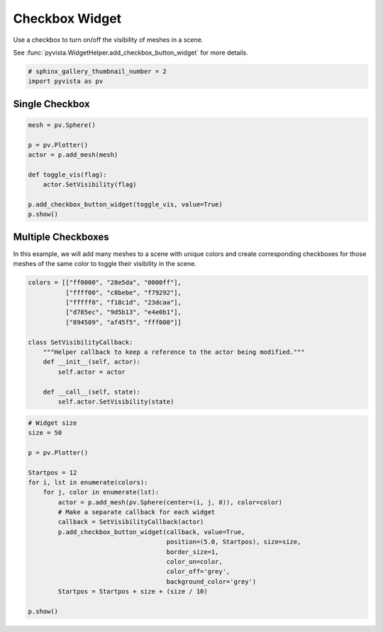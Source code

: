 
.. DO NOT EDIT.
.. THIS FILE WAS AUTOMATICALLY GENERATED BY SPHINX-GALLERY.
.. TO MAKE CHANGES, EDIT THE SOURCE PYTHON FILE:
.. "examples/03-widgets/checkbox-widget.py"
.. LINE NUMBERS ARE GIVEN BELOW.

.. only:: html

    .. note::
        :class: sphx-glr-download-link-note

        Click :ref:`here <sphx_glr_download_examples_03-widgets_checkbox-widget.py>`
        to download the full example code

.. rst-class:: sphx-glr-example-title

.. _sphx_glr_examples_03-widgets_checkbox-widget.py:


Checkbox Widget
~~~~~~~~~~~~~~~

Use a checkbox to turn on/off the visibility of meshes in a scene.

See :func:`pyvista.WidgetHelper.add_checkbox_button_widget` for more details.


.. GENERATED FROM PYTHON SOURCE LINES 10-13

.. code-block:: default

    # sphinx_gallery_thumbnail_number = 2
    import pyvista as pv








.. GENERATED FROM PYTHON SOURCE LINES 14-16

Single Checkbox
+++++++++++++++

.. GENERATED FROM PYTHON SOURCE LINES 16-28

.. code-block:: default


    mesh = pv.Sphere()

    p = pv.Plotter()
    actor = p.add_mesh(mesh)

    def toggle_vis(flag):
        actor.SetVisibility(flag)

    p.add_checkbox_button_widget(toggle_vis, value=True)
    p.show()




.. image:: /examples/03-widgets/images/sphx_glr_checkbox-widget_001.png
    :alt: checkbox widget
    :class: sphx-glr-single-img


.. rst-class:: sphx-glr-script-out

 Out:

 .. code-block:: none


    [(1.9264490110725325, 1.9264490110725325, 1.9264490110725325),
     (0.0, 0.0, 0.0),
     (0.0, 0.0, 1.0)]



.. GENERATED FROM PYTHON SOURCE LINES 29-35

Multiple Checkboxes
+++++++++++++++++++

In this example, we will add many meshes to a scene with unique colors and
create corresponding checkboxes for those meshes of the same color to toggle
their visibility in the scene.

.. GENERATED FROM PYTHON SOURCE LINES 35-50

.. code-block:: default


    colors = [["ff0000", "28e5da", "0000ff"],
              ["ffff00", "c8bebe", "f79292"],
              ["fffff0", "f18c1d", "23dcaa"],
              ["d785ec", "9d5b13", "e4e0b1"],
              ["894509", "af45f5", "fff000"]]

    class SetVisibilityCallback:
        """Helper callback to keep a reference to the actor being modified."""
        def __init__(self, actor):
            self.actor = actor

        def __call__(self, state):
            self.actor.SetVisibility(state)








.. GENERATED FROM PYTHON SOURCE LINES 51-72

.. code-block:: default


    # Widget size
    size = 50

    p = pv.Plotter()

    Startpos = 12
    for i, lst in enumerate(colors):
        for j, color in enumerate(lst):
            actor = p.add_mesh(pv.Sphere(center=(i, j, 0)), color=color)
            # Make a separate callback for each widget
            callback = SetVisibilityCallback(actor)
            p.add_checkbox_button_widget(callback, value=True,
                                         position=(5.0, Startpos), size=size,
                                         border_size=1,
                                         color_on=color,
                                         color_off='grey',
                                         background_color='grey')
            Startpos = Startpos + size + (size / 10)

    p.show()



.. image:: /examples/03-widgets/images/sphx_glr_checkbox-widget_002.png
    :alt: checkbox widget
    :class: sphx-glr-single-img


.. rst-class:: sphx-glr-script-out

 Out:

 .. code-block:: none


    [(8.593226343715338, 7.593226418221144, 6.593226388418822),
     (1.9999999552965164, 1.0000000298023224, 0.0),
     (0.0, 0.0, 1.0)]




.. rst-class:: sphx-glr-timing

   **Total running time of the script:** ( 0 minutes  0.615 seconds)


.. _sphx_glr_download_examples_03-widgets_checkbox-widget.py:


.. only :: html

 .. container:: sphx-glr-footer
    :class: sphx-glr-footer-example



  .. container:: sphx-glr-download sphx-glr-download-python

     :download:`Download Python source code: checkbox-widget.py <checkbox-widget.py>`



  .. container:: sphx-glr-download sphx-glr-download-jupyter

     :download:`Download Jupyter notebook: checkbox-widget.ipynb <checkbox-widget.ipynb>`


.. only:: html

 .. rst-class:: sphx-glr-signature

    `Gallery generated by Sphinx-Gallery <https://sphinx-gallery.github.io>`_
